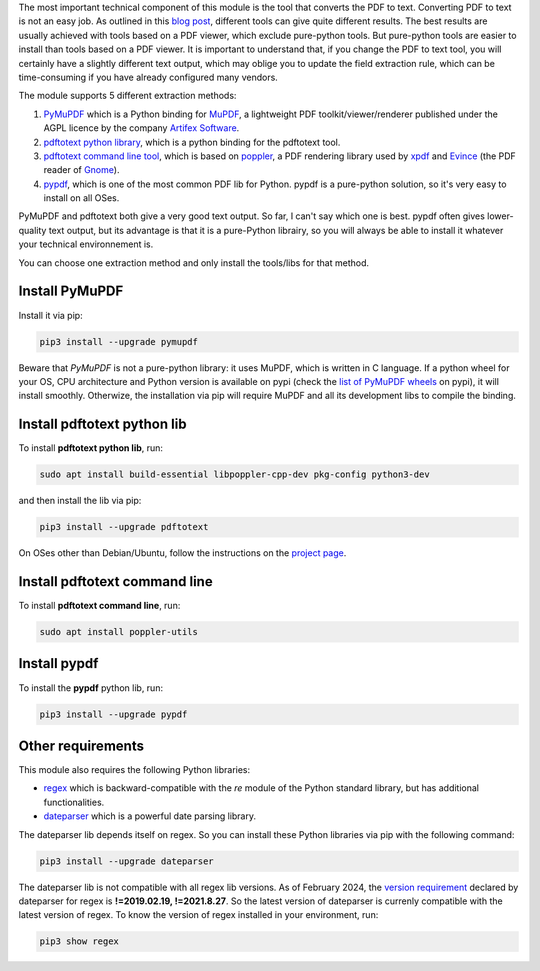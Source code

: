 The most important technical component of this module is the tool that converts the PDF to text. Converting PDF to text is not an easy job. As outlined in this `blog post <https://dida.do/blog/how-to-extract-text-from-pdf>`_, different tools can give quite different results. The best results are usually achieved with tools based on a PDF viewer, which exclude pure-python tools. But pure-python tools are easier to install than tools based on a PDF viewer. It is important to understand that, if you change the PDF to text tool, you will certainly have a slightly different text output, which may oblige you to update the field extraction rule, which can be time-consuming if you have already configured many vendors.

The module supports 5 different extraction methods:

1. `PyMuPDF <https://github.com/pymupdf/PyMuPDF>`_ which is a Python binding for `MuPDF <https://mupdf.com/>`_, a lightweight PDF toolkit/viewer/renderer published under the AGPL licence by the company `Artifex Software <https://artifex.com/>`_.
#. `pdftotext python library <https://pypi.org/project/pdftotext/>`_, which is a python binding for the pdftotext tool.
#. `pdftotext command line tool <https://en.wikipedia.org/wiki/Pdftotext>`_, which is based on `poppler <https://poppler.freedesktop.org/>`_, a PDF rendering library used by `xpdf <https://www.xpdfreader.com/>`_ and `Evince <https://wiki.gnome.org/Apps/Evince/FrequentlyAskedQuestions>`_ (the PDF reader of `Gnome <https://www.gnome.org/>`_).
#. `pypdf <https://github.com/py-pdf/pypdf/>`_, which is one of the most common PDF lib for Python. pypdf is a pure-python solution, so it's very easy to install on all OSes.

PyMuPDF and pdftotext both give a very good text output. So far, I can't say which one is best. pypdf often gives lower-quality text output, but its advantage is that it is a pure-Python librairy, so you will always be able to install it whatever your technical environnement is.

You can choose one extraction method and only install the tools/libs for that method.

Install PyMuPDF
~~~~~~~~~~~~~~~

Install it via pip:

.. code::

  pip3 install --upgrade pymupdf

Beware that *PyMuPDF* is not a pure-python library: it uses MuPDF, which is written in C language. If a python wheel for your OS, CPU architecture and Python version is available on pypi (check the `list of PyMuPDF wheels <https://pypi.org/project/PyMuPDF/#files>`_ on pypi), it will install smoothly. Otherwize, the installation via pip will require MuPDF and all its development libs to compile the binding.

Install pdftotext python lib
~~~~~~~~~~~~~~~~~~~~~~~~~~~~

To install **pdftotext python lib**, run:

.. code::

  sudo apt install build-essential libpoppler-cpp-dev pkg-config python3-dev

and then install the lib via pip:

.. code::

  pip3 install --upgrade pdftotext

On OSes other than Debian/Ubuntu, follow the instructions on the `project page <https://github.com/jalan/pdftotext>`_.

Install pdftotext command line
~~~~~~~~~~~~~~~~~~~~~~~~~~~~~~

To install **pdftotext command line**, run:

.. code::

  sudo apt install poppler-utils

Install pypdf
~~~~~~~~~~~~~

To install the **pypdf** python lib, run:

.. code::

  pip3 install --upgrade pypdf


Other requirements
~~~~~~~~~~~~~~~~~~

This module also requires the following Python libraries:

* `regex <https://pypi.org/project/regex/>`_ which is backward-compatible with the *re* module of the Python standard library, but has additional functionalities.
* `dateparser <https://github.com/scrapinghub/dateparser>`_ which is a powerful date parsing library.

The dateparser lib depends itself on regex. So you can install these Python libraries via pip with the following command:

.. code::

  pip3 install --upgrade dateparser

The dateparser lib is not compatible with all regex lib versions. As of February 2024, the `version requirement <https://github.com/scrapinghub/dateparser/blob/master/setup.py#L36>`_ declared by dateparser for regex is **!=2019.02.19, !=2021.8.27**. So the latest version of dateparser is currenly compatible with the latest version of regex. To know the version of regex installed in your environment, run:


.. code::

  pip3 show regex
